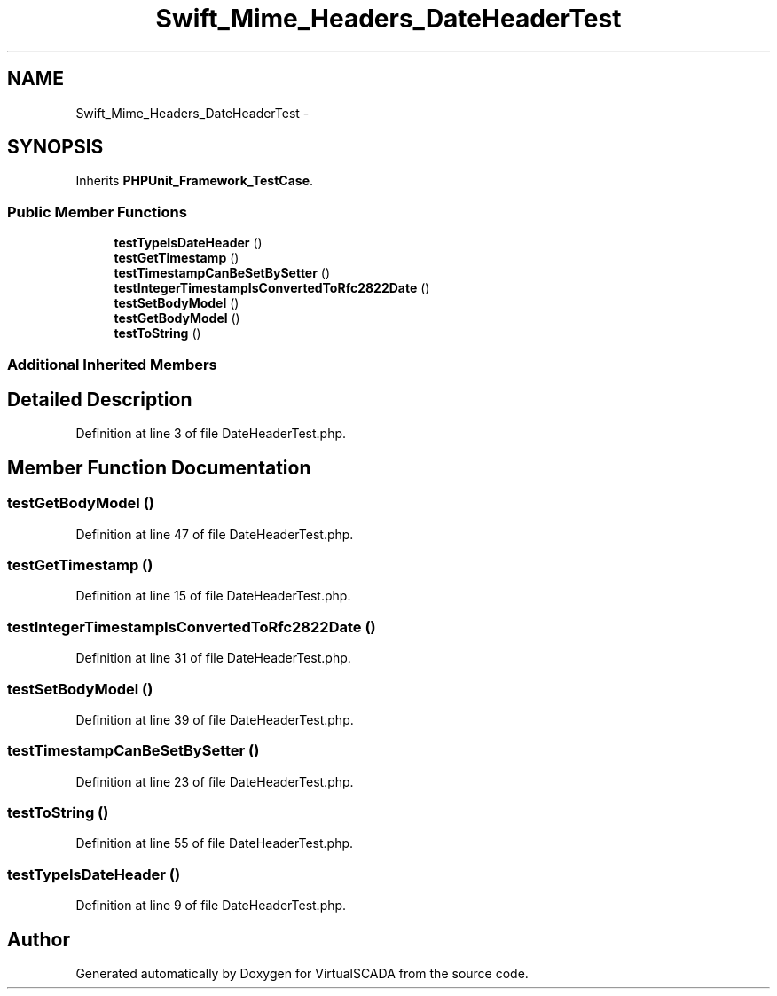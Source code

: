 .TH "Swift_Mime_Headers_DateHeaderTest" 3 "Tue Apr 14 2015" "Version 1.0" "VirtualSCADA" \" -*- nroff -*-
.ad l
.nh
.SH NAME
Swift_Mime_Headers_DateHeaderTest \- 
.SH SYNOPSIS
.br
.PP
.PP
Inherits \fBPHPUnit_Framework_TestCase\fP\&.
.SS "Public Member Functions"

.in +1c
.ti -1c
.RI "\fBtestTypeIsDateHeader\fP ()"
.br
.ti -1c
.RI "\fBtestGetTimestamp\fP ()"
.br
.ti -1c
.RI "\fBtestTimestampCanBeSetBySetter\fP ()"
.br
.ti -1c
.RI "\fBtestIntegerTimestampIsConvertedToRfc2822Date\fP ()"
.br
.ti -1c
.RI "\fBtestSetBodyModel\fP ()"
.br
.ti -1c
.RI "\fBtestGetBodyModel\fP ()"
.br
.ti -1c
.RI "\fBtestToString\fP ()"
.br
.in -1c
.SS "Additional Inherited Members"
.SH "Detailed Description"
.PP 
Definition at line 3 of file DateHeaderTest\&.php\&.
.SH "Member Function Documentation"
.PP 
.SS "testGetBodyModel ()"

.PP
Definition at line 47 of file DateHeaderTest\&.php\&.
.SS "testGetTimestamp ()"

.PP
Definition at line 15 of file DateHeaderTest\&.php\&.
.SS "testIntegerTimestampIsConvertedToRfc2822Date ()"

.PP
Definition at line 31 of file DateHeaderTest\&.php\&.
.SS "testSetBodyModel ()"

.PP
Definition at line 39 of file DateHeaderTest\&.php\&.
.SS "testTimestampCanBeSetBySetter ()"

.PP
Definition at line 23 of file DateHeaderTest\&.php\&.
.SS "testToString ()"

.PP
Definition at line 55 of file DateHeaderTest\&.php\&.
.SS "testTypeIsDateHeader ()"

.PP
Definition at line 9 of file DateHeaderTest\&.php\&.

.SH "Author"
.PP 
Generated automatically by Doxygen for VirtualSCADA from the source code\&.
